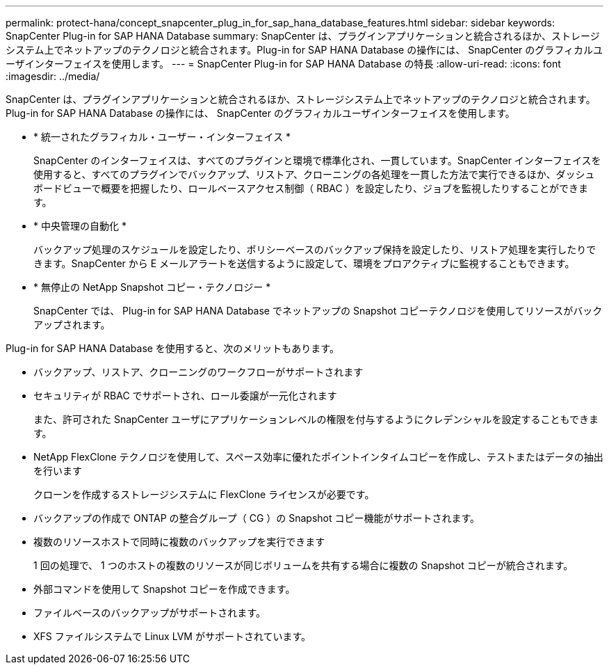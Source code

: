 ---
permalink: protect-hana/concept_snapcenter_plug_in_for_sap_hana_database_features.html 
sidebar: sidebar 
keywords: SnapCenter Plug-in for SAP HANA Database 
summary: SnapCenter は、プラグインアプリケーションと統合されるほか、ストレージシステム上でネットアップのテクノロジと統合されます。Plug-in for SAP HANA Database の操作には、 SnapCenter のグラフィカルユーザインターフェイスを使用します。 
---
= SnapCenter Plug-in for SAP HANA Database の特長
:allow-uri-read: 
:icons: font
:imagesdir: ../media/


[role="lead"]
SnapCenter は、プラグインアプリケーションと統合されるほか、ストレージシステム上でネットアップのテクノロジと統合されます。Plug-in for SAP HANA Database の操作には、 SnapCenter のグラフィカルユーザインターフェイスを使用します。

* * 統一されたグラフィカル・ユーザー・インターフェイス *
+
SnapCenter のインターフェイスは、すべてのプラグインと環境で標準化され、一貫しています。SnapCenter インターフェイスを使用すると、すべてのプラグインでバックアップ、リストア、クローニングの各処理を一貫した方法で実行できるほか、ダッシュボードビューで概要を把握したり、ロールベースアクセス制御（ RBAC ）を設定したり、ジョブを監視したりすることができます。

* * 中央管理の自動化 *
+
バックアップ処理のスケジュールを設定したり、ポリシーベースのバックアップ保持を設定したり、リストア処理を実行したりできます。SnapCenter から E メールアラートを送信するように設定して、環境をプロアクティブに監視することもできます。

* * 無停止の NetApp Snapshot コピー・テクノロジー *
+
SnapCenter では、 Plug-in for SAP HANA Database でネットアップの Snapshot コピーテクノロジを使用してリソースがバックアップされます。



Plug-in for SAP HANA Database を使用すると、次のメリットもあります。

* バックアップ、リストア、クローニングのワークフローがサポートされます
* セキュリティが RBAC でサポートされ、ロール委譲が一元化されます
+
また、許可された SnapCenter ユーザにアプリケーションレベルの権限を付与するようにクレデンシャルを設定することもできます。

* NetApp FlexClone テクノロジを使用して、スペース効率に優れたポイントインタイムコピーを作成し、テストまたはデータの抽出を行います
+
クローンを作成するストレージシステムに FlexClone ライセンスが必要です。

* バックアップの作成で ONTAP の整合グループ（ CG ）の Snapshot コピー機能がサポートされます。
* 複数のリソースホストで同時に複数のバックアップを実行できます
+
1 回の処理で、 1 つのホストの複数のリソースが同じボリュームを共有する場合に複数の Snapshot コピーが統合されます。

* 外部コマンドを使用して Snapshot コピーを作成できます。
* ファイルベースのバックアップがサポートされます。
* XFS ファイルシステムで Linux LVM がサポートされています。

